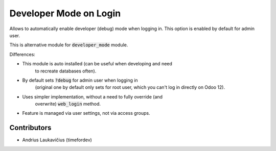 Developer Mode on Login
=======================

Allows to automatically enable developer (debug) mode when logging in.
This option is enabled by default for admin user.

This is alternative module for :code:`developer_mode` module.

Differences:

* This module is auto installed (can be useful when developing and need
    to recreate databases often).
* By default sets :code:`?debug` for admin user when logging in
    (original one by default only sets for root user, which you can't
    log in directly on Odoo 12).
* Uses simpler implementation, without a need to fully override (and
    overwrite) :code:`web_login` method.
* Feature is managed via user settings, not via access groups.

Contributors
------------

* Andrius Laukavičius (timefordev)
